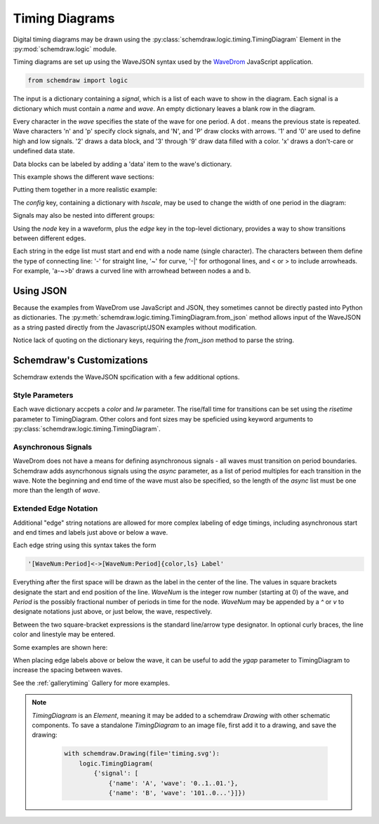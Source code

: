 Timing Diagrams
===============

.. jupyter-execute::
    :hide-code:

    %config InlineBackend.figure_format = 'svg'
    import schemdraw
    from schemdraw import logic


Digital timing diagrams may be drawn using the :py:class:`schemdraw.logic.timing.TimingDiagram` Element in the :py:mod:`schemdraw.logic` module.

Timing diagrams are set up using the WaveJSON syntax used by the `WaveDrom <https://wavedrom.com/>`_ JavaScript application.


.. code-block:: python

    from schemdraw import logic


.. jupyter-execute::

    logic.TimingDiagram(
        {'signal': [
            {'name': 'A', 'wave': '0..1..01.'},
            {'name': 'B', 'wave': '101..0...'}]})

The input is a dictionary containing a `signal`, which is a list of each wave to show in the diagram. Each signal is a dictionary which must contain a `name` and `wave`.
An empty dictionary leaves a blank row in the diagram.

Every character in the `wave` specifies the state of the wave for one period. A dot `.` means the previous state is repeated.
Wave characters 'n' and 'p' specify clock signals, and 'N', and 'P' draw clocks with arrows.
'1' and '0' are used to define high and low signals. '2' draws a data block, and '3' through '9' draw data filled with a color. 'x' draws a don't-care or undefined data state.

Data blocks can be labeled by adding a 'data' item to the wave's dictionary.

This example shows the different wave sections:

.. jupyter-execute::

    logic.TimingDiagram(
        {'signal': [
            {'name': 'clock n', 'wave': 'n......'},
            {'name': 'clock p', 'wave': 'p......'},
            {'name': 'clock N', 'wave': 'N......'},
            {'name': 'clock P', 'wave': 'P......'},
            {},
            {'name': '1s and 0s', 'wave': '0.1.01.'},
            {'name': 'data', 'wave': '2..=.2.'},  # '=' is the same as '2'
            {'name': 'data named', 'wave': '3.4.6..', 'data': ['A', 'B', 'C']},
            {'name': 'dont care', 'wave': 'xx..x..'},
            {},
            {'name': 'high z', 'wave': 'z.10.z.'},
            {'name': 'pull up/down', 'wave': '0u..d.1'},
        ]})


Putting them together in a more realistic example:

.. jupyter-execute::

    logic.TimingDiagram(
        {'signal': [
            {'name': 'clk', 'wave': 'P......'},
            {'name': 'bus', 'wave': 'x.==.=x', 'data': ['head', 'body', 'tail']},
            {'name': 'wire', 'wave': '0.1..0.'}]})


The `config` key, containing a dictionary with `hscale`, may be used to change the width of one period in the diagram:

.. jupyter-execute::
    :emphasize-lines: 6

    logic.TimingDiagram(
        {'signal': [
            {'name': 'clk', 'wave': 'P......'},
            {'name': 'bus', 'wave': 'x.==.=x', 'data': ['head', 'body', 'tail']},
            {'name': 'wire', 'wave': '0.1..0.'}],
         'config': {'hscale': 2}})


Signals may also be nested into different groups:

.. jupyter-execute::

    logic.TimingDiagram(
        {'signal': ['Group', 
          ['Set 1',
            {'name': 'A', 'wave': '0..1..01.'},
            {'name': 'B', 'wave': '101..0...'}],
          ['Set 2',
            {'name': 'C', 'wave': '0..1..01.'},
            {'name': 'D', 'wave': '101..0...'}]
                   ]})


Using the `node` key in a waveform, plus the `edge` key in the top-level dictionary, provides a way to show transitions between different edges.

.. jupyter-execute::
    :emphasize-lines: 5

    logic.TimingDiagram(
        {'signal': [
            {'name': 'A', 'wave': '0..1..01.', 'node': '...a.....'},
            {'name': 'B', 'wave': '101..0...', 'node': '.....b...'}],
         'edge': ['a~>b']
        })


Each string in the edge list must start and end with a node name (single character). The characters between them define the type of connecting line: '-' for straight line, '~' for curve, '-\|' for orthogonal lines, and \< or \> to include arrowheads.
For example, 'a-~>b' draws a curved line with arrowhead between nodes a and b.


Using JSON
----------

Because the examples from WaveDrom use JavaScript and JSON, they sometimes cannot be directly pasted into Python as dictionaries.
The :py:meth:`schemdraw.logic.timing.TimingDiagram.from_json` method allows input of the WaveJSON as a string pasted directly from the Javascript/JSON examples without modification.

Notice lack of quoting on the dictionary keys, requiring the `from_json` method to parse the string.

.. jupyter-execute::

    logic.TimingDiagram.from_json('''{ signal: [
      { name: "clk",  wave: "P......" },
      { name: "bus",  wave: "x.==.=x", data: ["head", "body", "tail", "data"] },
      { name: "wire", wave: "0.1..0." }
    ]}''')



Schemdraw's Customizations
--------------------------

Schemdraw extends the WaveJSON spcification with a few additional options. 

Style Parameters
****************

Each wave dictionary accpets a `color` and `lw` parameter.
The rise/fall time for transitions can be set using the `risetime` parameter to TimingDiagram. Other colors and font sizes may be speficied using keyword arguments to :py:class:`schemdraw.logic.timing.TimingDiagram`.

Asynchronous Signals
********************

WaveDrom does not have a means for defining asynchronous signals - all waves must transition on period boundaries. Schemdraw adds asyncrhonous signals using the `async` parameter, as a list of period multiples for each transition in the wave. Note the beginning and end time of the wave must also be specified, so the length of the `async` list must be one more than the length of `wave`.

.. jupyter-execute::
    :emphasize-lines: 4

    logic.TimingDiagram(
        {'signal': [
            {'name': 'clk', 'wave': 'n......'},
            {'name': 'B', 'wave': '010', 'async': [0, 1.6, 4.25, 7]}]},
        risetime=.03)


Extended Edge Notation
**********************

Additional "edge" string notations are allowed for more complex labeling of edge timings, including asynchronous start and end times and labels just above or below a wave.

Each edge string using this syntax takes the form

.. code-block:: python

    '[WaveNum:Period]<->[WaveNum:Period]{color,ls} Label'

Everything after the first space will be drawn as the label in the center of the line.
The values in square brackets designate the start and end position of the line.
`WaveNum` is the integer row number (starting at 0) of the wave, and `Period` is the possibly fractional number of periods in time for the node. `WaveNum` may be appended by a `^` or `v` to designate notations just above, or just below, the wave, respectively.

Between the two square-bracket expressions is the standard line/arrow type designator. In optional curly braces, the line color and linestyle may be entered.

Some examples are shown here:

.. jupyter-execute::
    :emphasize-lines: 5-7

    logic.TimingDiagram(
        {'signal': [
            {'name': 'A', 'wave': 'x3...x'},
            {'name': 'B', 'wave': 'x6.6.x'}],
         'edge': ['[0^:1]+[0^:5] $t_1$',
                  '[1^:1]<->[1^:3] $t_o$',
                  '[0^:3]-[1v:3]{gray,:}',
                 ]},
        ygap=.5, grid=False)


When placing edge labels above or below the wave, it can be useful to add the `ygap` parameter to TimingDiagram to increase the spacing between waves. 


See the :ref:`gallerytiming` Gallery for more examples.


.. note::

    `TimingDiagram` is an `Element`, meaning it may be added to a
    schemdraw `Drawing` with other schematic components.
    To save a standalone `TimingDiagram` to an image file, first add it to a drawing, and
    save the drawing:

        .. code-block:: python

            with schemdraw.Drawing(file='timing.svg'):
                logic.TimingDiagram(
                    {'signal': [
                        {'name': 'A', 'wave': '0..1..01.'},
                        {'name': 'B', 'wave': '101..0...'}]})
